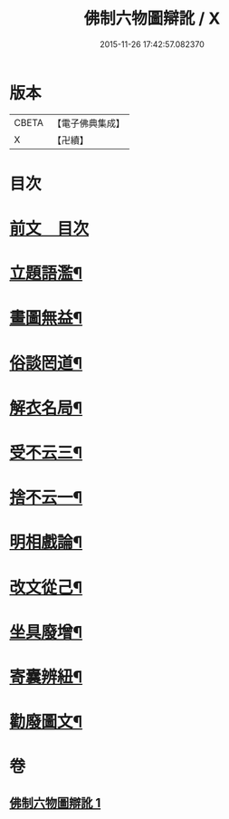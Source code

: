 #+TITLE: 佛制六物圖辯訛 / X
#+DATE: 2015-11-26 17:42:57.082370
* 版本
 |     CBETA|【電子佛典集成】|
 |         X|【卍續】    |

* 目次
* [[file:KR6k0187_001.txt::001-0611a3][前文　目次]]
* [[file:KR6k0187_001.txt::001-0611a19][立題語濫¶]]
* [[file:KR6k0187_001.txt::0611b9][畫圖無益¶]]
* [[file:KR6k0187_001.txt::0611b22][俗談罔道¶]]
* [[file:KR6k0187_001.txt::0611c8][解衣名局¶]]
* [[file:KR6k0187_001.txt::0611c21][受不云三¶]]
* [[file:KR6k0187_001.txt::0612a6][捨不云一¶]]
* [[file:KR6k0187_001.txt::0612a13][明相戲論¶]]
* [[file:KR6k0187_001.txt::0612b8][改文從己¶]]
* [[file:KR6k0187_001.txt::0612c11][坐具廢增¶]]
* [[file:KR6k0187_001.txt::0613a24][寄囊辨紐¶]]
* [[file:KR6k0187_001.txt::0613b9][勸廢圖文¶]]
* 卷
** [[file:KR6k0187_001.txt][佛制六物圖辯訛 1]]
